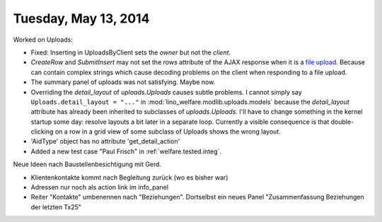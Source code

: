 =====================
Tuesday, May 13, 2014
=====================

Worked on Uploads:

- Fixed: Inserting in UploadsByClient sets the `owner` but not the `client`.
- `CreateRow` and `SubmitInsert` may not set the `rows` attribute of
  the AJAX response when it is a `file upload
  <https://docs.djangoproject.com/en/dev/topics/http/file-uploads/>`_. Because
  can contain complex strings which cause decoding problems on the
  client when responding to a file upload.

- The summary panel of uploads was not satisfying. Maybe now.

- Overriding the `detail_layout` of `uploads.Uploads` causes subtle
  problems. I cannot simply say ``Uploads.detail_layout = "..."`` in
  :mod:`lino_welfare.modlib.uploads.models` because the
  `detail_layout` attribute has already been inherited to subclasses
  of `uploads.Uploads`.  I'll have to change something in the kernel
  startup some day: resolve layouts a bit later in a separate loop.
  Currently a visible consequence is that double-clicking on a row in
  a grid view of some subclass of Uploads shows the wrong layout.

- 'AidType' object has no attribute 'get_detail_action'

- Added a new test case "Paul Frisch" in :ref:`welfare.tested.integ`.


Neue Ideen nach Baustellenbesichtigung mit Gerd. 

- Klientenkontakte kommt nach Begleitung zurück (wo es bisher war)
- Adressen nur noch als action link im info_panel
- Reiter "Kontakte" umbenennen nach "Beziehungen". Dortselbst ein
  neues Panel "Zusammenfassung Beziehungen der letzten Tx25"
 

